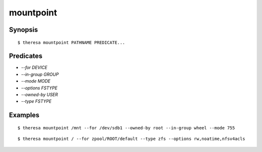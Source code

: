 mountpoint
==========

Synopsis
********

::

  $ theresa mountpoint PATHNAME PREDICATE...


Predicates
**********

* `--for DEVICE`
* `--in-group GROUP`
* `--mode MODE`
* `--options FSTYPE`
* `--owned-by USER`
* `--type FSTYPE`


Examples
********

::

  $ theresa mountpoint /mnt --for /dev/sdb1 --owned-by root --in-group wheel --mode 755

::

  $ theresa mountpoint / --for zpool/ROOT/default --type zfs --options rw,noatime,nfsv4acls
